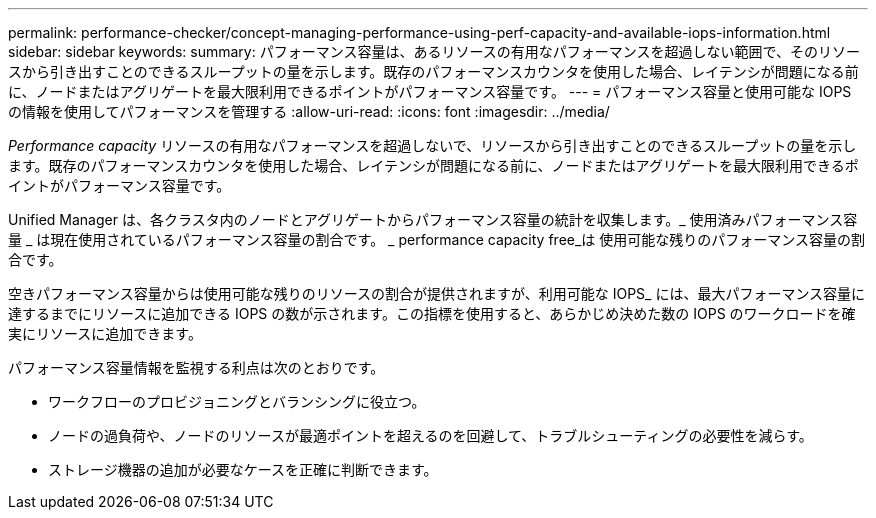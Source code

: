 ---
permalink: performance-checker/concept-managing-performance-using-perf-capacity-and-available-iops-information.html 
sidebar: sidebar 
keywords:  
summary: パフォーマンス容量は、あるリソースの有用なパフォーマンスを超過しない範囲で、そのリソースから引き出すことのできるスループットの量を示します。既存のパフォーマンスカウンタを使用した場合、レイテンシが問題になる前に、ノードまたはアグリゲートを最大限利用できるポイントがパフォーマンス容量です。 
---
= パフォーマンス容量と使用可能な IOPS の情報を使用してパフォーマンスを管理する
:allow-uri-read: 
:icons: font
:imagesdir: ../media/


[role="lead"]
_Performance capacity_ リソースの有用なパフォーマンスを超過しないで、リソースから引き出すことのできるスループットの量を示します。既存のパフォーマンスカウンタを使用した場合、レイテンシが問題になる前に、ノードまたはアグリゲートを最大限利用できるポイントがパフォーマンス容量です。

Unified Manager は、各クラスタ内のノードとアグリゲートからパフォーマンス容量の統計を収集します。_ 使用済みパフォーマンス容量 _ は現在使用されているパフォーマンス容量の割合です。 _ performance capacity free_は 使用可能な残りのパフォーマンス容量の割合です。

空きパフォーマンス容量からは使用可能な残りのリソースの割合が提供されますが、利用可能な IOPS_ には、最大パフォーマンス容量に達するまでにリソースに追加できる IOPS の数が示されます。この指標を使用すると、あらかじめ決めた数の IOPS のワークロードを確実にリソースに追加できます。

パフォーマンス容量情報を監視する利点は次のとおりです。

* ワークフローのプロビジョニングとバランシングに役立つ。
* ノードの過負荷や、ノードのリソースが最適ポイントを超えるのを回避して、トラブルシューティングの必要性を減らす。
* ストレージ機器の追加が必要なケースを正確に判断できます。


